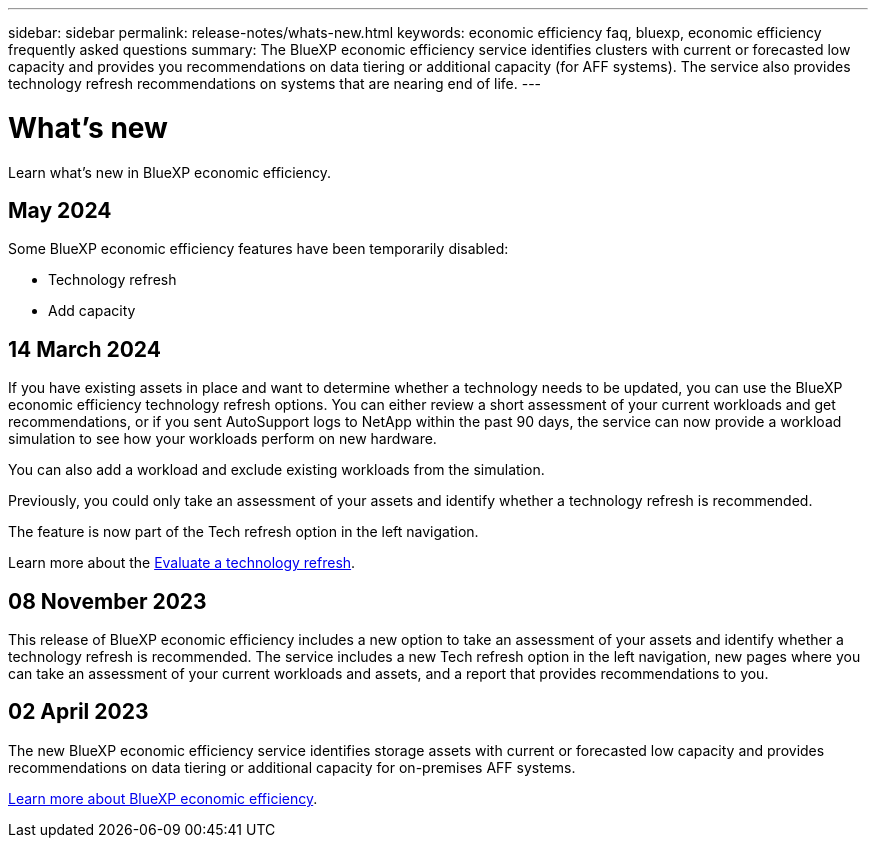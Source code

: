 ---
sidebar: sidebar
permalink: release-notes/whats-new.html
keywords: economic efficiency faq, bluexp, economic efficiency frequently asked questions
summary: The BlueXP economic efficiency service identifies clusters with current or forecasted low capacity and provides you recommendations on data tiering or additional capacity (for AFF systems). The service also provides technology refresh recommendations on systems that are nearing end of life. 
---

= What's new
:hardbreaks:
:icons: font
:imagesdir: ../media/

[.lead]
Learn what’s new in BlueXP economic efficiency.

//tag::whats-new[]

== May 2024 
Some BlueXP economic efficiency features have been temporarily disabled: 

* Technology refresh
* Add capacity



== 14 March 2024 

If you have existing assets in place and want to determine whether a technology needs to be updated, you can use the BlueXP economic efficiency technology refresh options. You can either review a short assessment of your current workloads and get recommendations, or if you sent AutoSupport logs to NetApp within the past 90 days, the service can now provide a workload simulation to see how your workloads perform on new hardware.

You can also add a workload and exclude existing workloads from the simulation. 

Previously, you could only take an assessment of your assets and identify whether a technology refresh is recommended. 

The feature is now part of the Tech refresh option in the left navigation. 

Learn more about the link:../use/tech-refresh.html[Evaluate a technology refresh].

//Learn more about the https://docs.netapp.com/us-en/bluexp-economic-efficiency/use/tech-refresh.html[Evaluate a technology refresh].

== 08 November 2023 
This release of BlueXP economic efficiency includes a new option to take an assessment of your assets and identify whether a technology refresh is recommended. The service includes a new Tech refresh option in the left navigation, new pages where you can take an assessment of your current workloads and assets, and a report that provides recommendations to you. 

== 02 April 2023 

The new BlueXP economic efficiency service identifies storage assets with current or forecasted low capacity and provides recommendations on data tiering or additional capacity for on-premises AFF systems.

link:https://docs.netapp.com/us-en/bluexp-economic-efficiency/get-started/intro.html[Learn more about BlueXP economic efficiency]. 
//include 3 most recent releases
//end::whats-new[]